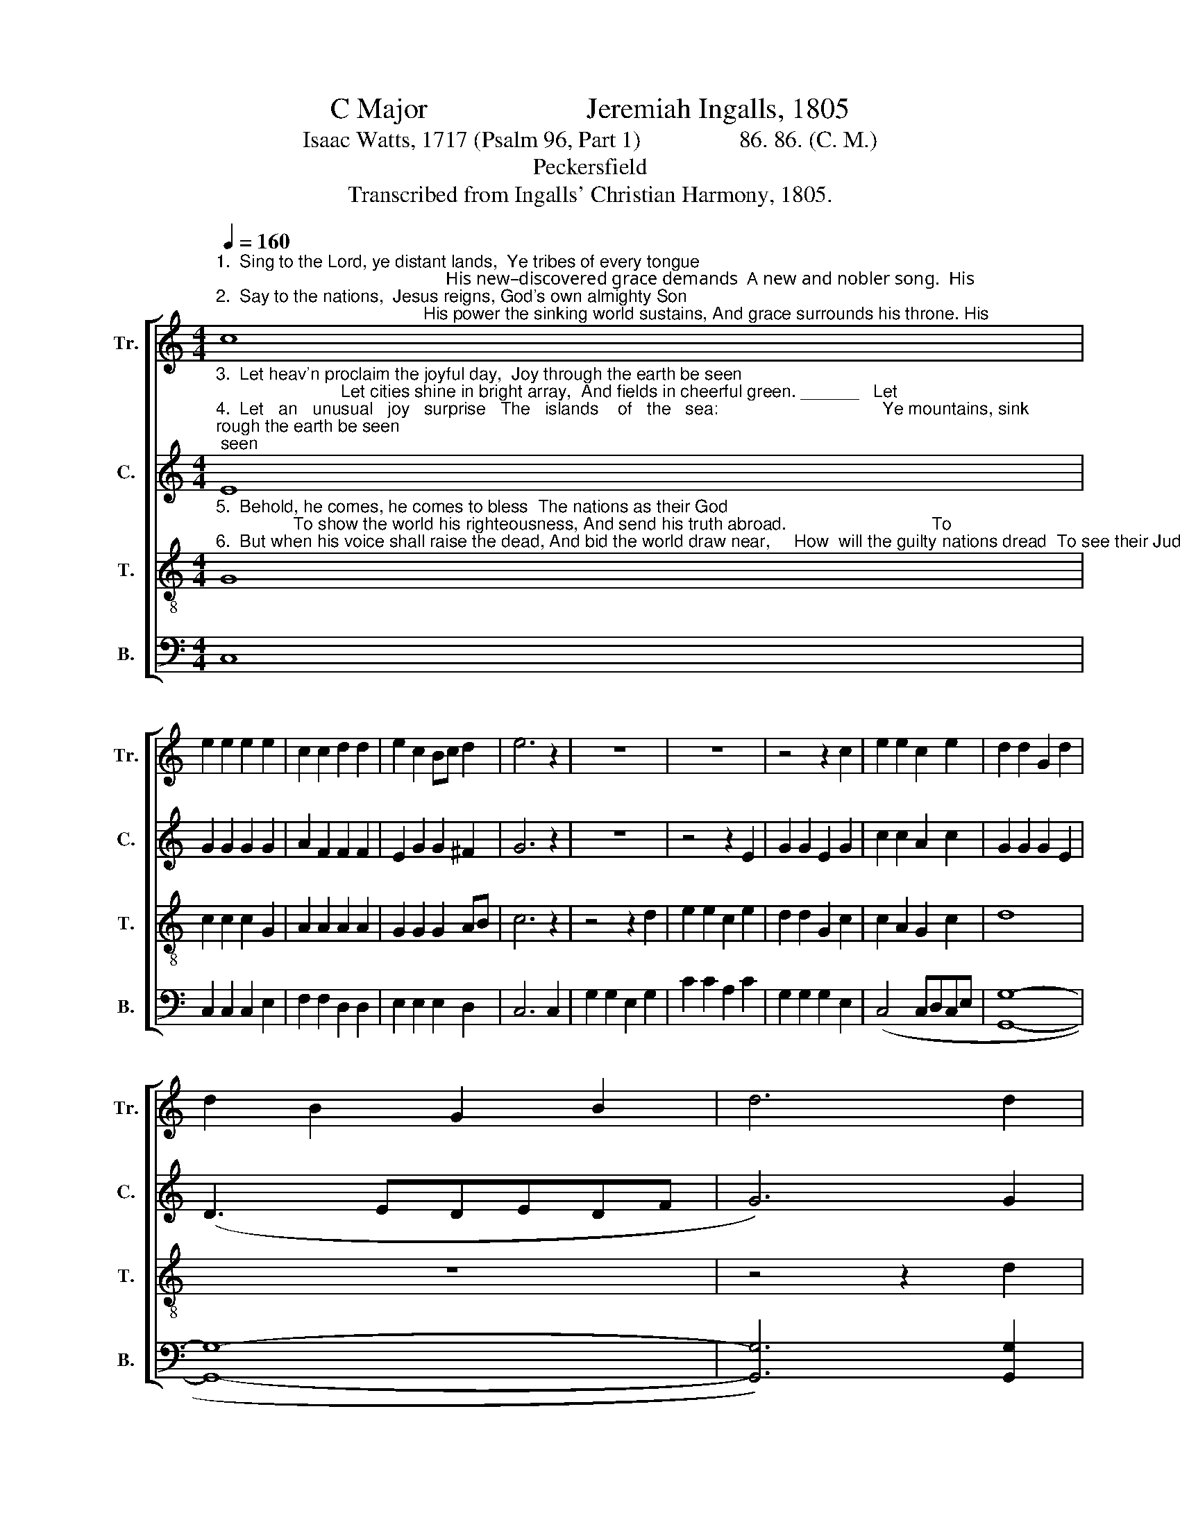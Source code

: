 X:1
T:C Major                      Jeremiah Ingalls, 1805
T:Isaac Watts, 1717 (Psalm 96, Part 1)                 86. 86. (C. M.)
T:Peckersfield
T:Transcribed from Ingalls' Christian Harmony, 1805.
%%score [ 1 2 3 4 ]
L:1/8
Q:1/4=160
M:4/4
K:C
V:1 treble nm="Tr." snm="Tr."
V:2 treble nm="C." snm="C."
V:3 treble-8 nm="T." snm="T."
V:4 bass nm="B." snm="B."
V:1
"^1.  Sing to the Lord, ye distant lands,  Ye tribes of every tongue;                                                   His new–discovered grace demands  A new and nobler song.  His \n2.  Say to the nations,  Jesus reigns, God's own almighty Son;                                           His power the sinking world sustains, And grace surrounds his throne. His" c8 | %1
 e2 e2 e2 e2 | c2 c2 d2 d2 | e2 c2 Bc d2 | e6 z2 | z8 | z8 | z4 z2 c2 | e2 e2 c2 e2 | d2 d2 G2 d2 | %10
 d2 B2 G2 B2 | d6 d2 | %12
"^1. new–discovered  grace  demands   A     new  and  no – bler    song.\n2. power  the  sinking  world  sustains, And grace surrounds his throne." c2 B2 c2 B2 | %13
 c2 d2 c2 B2 | c2 d2 g2 f2 | e8 |] %16
V:2
"^3.  Let heav'n proclaim the joyful day,  Joy through the earth be seen;                          Let cities shine in bright array,  And fields in cheerful green. ______   Let\n4.  Let   an   unusual   joy   surprise   The   islands    of   the   sea:                                  Ye mountains, sink; ye valleys, rise;  Prepare the Lord his way. ______   Ye" E8 | %1
 G2 G2 G2 G2 | A2 F2 F2 F2 | E2 G2 G2 ^F2 | G6 z2 | z8 | z4 z2 E2 | G2 G2 E2 G2 | c2 c2 A2 c2 | %9
 G2 G2 G2 E2 | (D3 EDEDF | G6) G2 | %12
"^3. ci–ties  shine  in   bright  ar–ray,  And   fields  in   cheerful    green.\n4. moun–tains,  sink;  ye  valleys,  rise;   Pre–pare  the  Lord  his  way." G2 G2 G2 G2 | %13
 G2 A2 G2 G2 | G2 A2 G2 G2 | G8 |] %16
V:3
"^5.  Behold, he comes, he comes to bless  The nations as their God;                To show the world his righteousness, And send his truth abroad.                              To\n6.  But when his voice shall raise the dead, And bid the world draw near,     How  will the guilty nations dread  To see their Judge appear!                               How" G8 | %1
 c2 c2 c2 G2 | A2 A2 A2 A2 | G2 G2 G2 AB | c6 z2 | z4 z2 d2 | e2 e2 c2 e2 | d2 d2 G2 c2 | %8
 c2 A2 G2 c2 | d8 | z8 | z4 z2 d2 | %12
"^5. show   the   world  his  righteousness,   And send  his  truth  abroad.\n6. will  the  guil – ty  nations  dread   To   see  their  Judge  ap – pear!" e2 d2 e2 d2 | %13
 e2 f2 e2 d2 | e2 f2 e2 d2 | c8 |] %16
V:4
 C,8 | C,2 C,2 C,2 E,2 | F,2 F,2 D,2 D,2 | E,2 E,2 E,2 D,2 | C,6 C,2 | G,2 G,2 E,2 G,2 | %6
 C2 C2 A,2 C2 | G,2 G,2 G,2 E,2 | (C,4 C,D,C,E, | [G,,G,]8- | [G,,G,]8- | [G,,G,]6) [G,,G,]2 | %12
"^____________________________________\nEdited by B. C. Johnston, 2017\n   1.  Measure 7, Bass: third note changed from B to A.""^____________________________________\nEdited by B. C. Johnston, 2017\n   1.  Measure 7, Bass: third note changed from B to A." C2 G,2 C2 G,2 | %13
 C2 F,2 G,2 G,2 | C2 F,2 G,2 G,2 | C,8 |] %16

